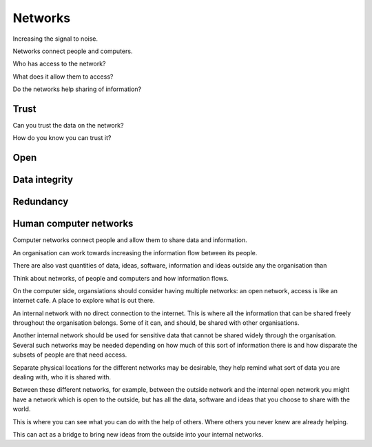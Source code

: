 ==========
 Networks
==========

Increasing the signal to noise.

Networks connect people and computers.

Who has access to the network?

What does it allow them to access?

Do the networks help sharing of information?


Trust
=====

Can you trust the data on the network?

How do you know you can trust it?



Open
====


Data integrity
==============


Redundancy
==========


Human computer networks
=======================

Computer networks connect people and allow them to share data and
information.

An organisation can work towards increasing the information flow
between its people.

There are also vast quantities of data, ideas, software, information
and ideas outside any the organisation than 

Think about networks, of people and computers and how information
flows.

On the computer side, organsiations should consider having
multiple networks: an open network, access is like an internet cafe.
A place to explore what is out there.

An internal network with no direct connection to the internet.  This
is where all the information that can be shared freely throughout the
organisation belongs.  Some of it can, and should, be shared with other
organisations.

Another internal network should be used for sensitive data that cannot
be shared widely through the organisation.  Several such networks may
be needed depending on how much of this sort of information there is
and how disparate the subsets of people are that need access.

Separate physical locations for the different networks may be
desirable, they help remind what sort of data you are dealing with,
who it is shared with.

Between these different networks, for example, between the outside
network and the internal open network you might have a network which
is open to the outside, but has all the data, software and ideas that
you choose to share with the world.

This is where you can see what you can do with the help of others.
Where others you never knew are already helping.

This can act as a bridge to bring new ideas from the outside into your
internal networks.


